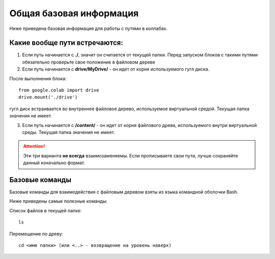 Общая базовая информация
================================================

Ниже приведена базовая информация для работы с путями в коллабах.

.. _mainfailinf:

Какие вообще пути встречаются:
--------------------------------

1. Если путь начинается с **./**, значит он считается от текущей папки. Перед запуском блоков с такими путями обязательно проверьте свое положение в файловом дереве


2. Если путь начинается с **drive/MyDrive/** - он идет от корня используемого гугл диска.

После выполнения блока:
::

    from google.colab import drive
    drive.mount('./drive')

гугл диск встраивается во внутреннее файловое дерево, используемое виртуальной средой.
Текущая папка значения не имеет.

3. Если путь начинается с **/content/** - он идет от корня файлового древа, используемого внутри виртуальной среды. Текущая папка значения не имеет.

.. attention:: Эти три варианта **не всегда** взаимозаменяемы. Если прописываете свои пути, лучше сохраняйте данный изначально формат.
.. hint:::: Если проблема уже есть, то в ряде случаев проблема решается именно переходом с одного формата пути на другой.


Базовые команды
---------------
Базовые команды для взаимодействия с файловым деревом взяты из языка командной оболочки Bash.

Ниже приведены самые полезные команды:

Список файлов в текущей папке:
::

    ls

Перемещение по древу:
::

   cd <имя папки> (или <..> - возвращение на уровень наверх)


